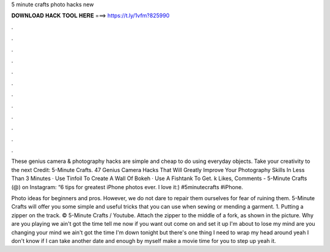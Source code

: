 5 minute crafts photo hacks new



𝐃𝐎𝐖𝐍𝐋𝐎𝐀𝐃 𝐇𝐀𝐂𝐊 𝐓𝐎𝐎𝐋 𝐇𝐄𝐑𝐄 ===> https://t.ly/1vfm?825990



.



.



.



.



.



.



.



.



.



.



.



.

These genius camera & photography hacks are simple and cheap to do using everyday objects. Take your creativity to the next Credit: 5-Minute Crafts. 47 Genius Camera Hacks That Will Greatly Improve Your Photography Skills In Less Than 3 Minutes · Use Tinfoil To Create A Wall Of Bokeh · Use A Fishtank To Get. k Likes, Comments - 5-Minute Crafts (@) on Instagram: “6 tips for greatest iPhone photos ever. I love it:) #5minutecrafts #iPhone.

Photo ideas for beginners and pros. However, we do not dare to repair them ourselves for fear of ruining them. 5-Minute Crafts will offer you some simple and useful tricks that you can use when sewing or mending a garment. 1. Putting a zipper on the track. © 5-Minute Crafts / Youtube. Attach the zipper to the middle of a fork, as shown in the picture. Why are you playing we ain't got the time tell me now if you want out come on and set it up I'm about to lose my mind are you changing your mind we ain't got the time I'm down tonight but there's one thing I need to wrap my head around yeah I don't know if I can take another date and enough by myself make a movie time for you to step up yeah it.
